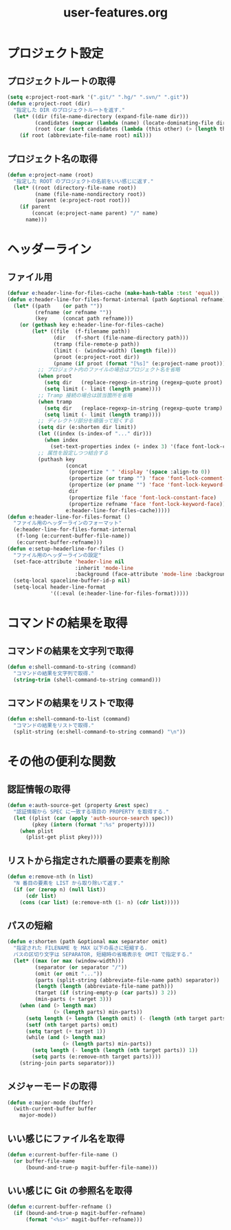 #+TITLE: user-features.org
#+STARTUP: overview

* プロジェクト設定
** プロジェクトルートの取得
   #+begin_src emacs-lisp
   (setq e:project-root-mark '(".git/" ".hg/" ".svn/" ".git"))
   (defun e:project-root (dir)
     "指定した DIR のプロジェクトルートを返す."
     (let* ((dir (file-name-directory (expand-file-name dir)))
            (candidates (mapcar (lambda (name) (locate-dominating-file dir name)) e:project-root-mark))
            (root (car (sort candidates (lambda (this other) (> (length this) (length other)))))))
       (if root (abbreviate-file-name root) nil)))
   #+end_src
** プロジェクト名の取得
   #+begin_src emacs-lisp
   (defun e:project-name (root)
     "指定した ROOT のプロジェクトの名前をいい感じに返す."
     (let* ((root (directory-file-name root))
            (name (file-name-nondirectory root))
            (parent (e:project-root root)))
       (if parent
           (concat (e:project-name parent) "/" name)
         name)))
   #+end_src
* ヘッダーライン
** ファイル用
   #+begin_src emacs-lisp
   (defvar e:header-line-for-files-cache (make-hash-table :test 'equal))
   (defun e:header-line-for-files-format-internal (path &optional refname)
     (let* ((path    (or path ""))
            (refname (or refname ""))
            (key     (concat path refname)))
       (or (gethash key e:header-line-for-files-cache)
           (let* ((file  (f-filename path))
                  (dir   (f-short (file-name-directory path)))
                  (tramp (file-remote-p path))
                  (limit (- (window-width) (length file)))
                  (proot (e:project-root dir))
                  (pname (if proot (format "[%s]" (e:project-name proot)))))
             ;; プロジェクト内のファイルの場合はプロジェクト名を省略
             (when proot
               (setq dir   (replace-regexp-in-string (regexp-quote proot) "" dir))
               (setq limit (- limit (length pname))))
             ;; Tramp 接続の場合は該当箇所を省略
             (when tramp
               (setq dir   (replace-regexp-in-string (regexp-quote tramp) "" dir))
               (setq limit (- limit (length tramp))))
             ;; ディレクトリ部分を頑張って短くする
             (setq dir (e:shorten dir limit))
             (let ((index (s-index-of "..." dir)))
               (when index
                 (set-text-properties index (+ index 3) '(face font-lock-comment-face) dir)))
             ;; 属性を設定しつつ結合する
             (puthash key
                      (concat
                       (propertize " " 'display '(space :align-to 0))
                       (propertize (or tramp "") 'face 'font-lock-comment-face)
                       (propertize (or pname "") 'face 'font-lock-keyword-face)
                       dir
                       (propertize file 'face 'font-lock-constant-face)
                       (propertize refname 'face 'font-lock-keyword-face))
                      e:header-line-for-files-cache)))))
   (defun e:header-line-for-files-format ()
     "ファイル用のヘッダーラインのフォーマット"
     (e:header-line-for-files-format-internal
      (f-long (e:current-buffer-file-name))
      (e:current-buffer-refname)))
   (defun e:setup-headerline-for-files ()
     "ファイル用のヘッダーラインの設定"
     (set-face-attribute 'header-line nil
                         :inherit 'mode-line
                         :background (face-attribute 'mode-line :background))
     (setq-local spaceline-buffer-id-p nil)
     (setq-local header-line-format
                 '((:eval (e:header-line-for-files-format)))))
   #+end_src
* コマンドの結果を取得
** コマンドの結果を文字列で取得
   #+begin_src emacs-lisp
   (defun e:shell-command-to-string (command)
     "コマンドの結果を文字列で取得."
     (string-trim (shell-command-to-string command)))
   #+end_src
** コマンドの結果をリストで取得
   #+begin_src emacs-lisp
   (defun e:shell-command-to-list (command)
     "コマンドの結果をリストで取得."
     (split-string (e:shell-command-to-string command) "\n"))
   #+end_src
* その他の便利な関数
** 認証情報の取得
   #+begin_src emacs-lisp
   (defun e:auth-source-get (property &rest spec)
     "認証情報から SPEC に一致する項目の PROPERTY を取得する."
     (let ((plist (car (apply 'auth-source-search spec)))
           (pkey (intern (format ":%s" property))))
       (when plist
         (plist-get plist pkey))))
   #+end_src
** リストから指定された順番の要素を削除
   #+begin_src emacs-lisp
   (defun e:remove-nth (n list)
     "N 番目の要素を LIST から取り除いて返す."
     (if (or (zerop n) (null list))
         (cdr list)
       (cons (car list) (e:remove-nth (1- n) (cdr list)))))
   #+end_src
** パスの短縮
   #+begin_src emacs-lisp
   (defun e:shorten (path &optional max separator omit)
     "指定された FILENAME を MAX 以下の長さに短縮する.
     パスの区切り文字は SEPARATOR, 短縮時の省略表示を OMIT で指定する."
     (let* ((max (or max (window-width)))
            (separator (or separator "/"))
            (omit (or omit "..."))
            (parts (split-string (abbreviate-file-name path) separator))
            (length (length (abbreviate-file-name path)))
            (target (if (string-empty-p (car parts)) 3 2))
            (min-parts (+ target 3)))
       (when (and (> length max)
                  (> (length parts) min-parts))
         (setq length (+ length (length omit) (- (length (nth target parts)))))
         (setf (nth target parts) omit)
         (setq target (+ target 1))
         (while (and (> length max)
                     (> (length parts) min-parts))
           (setq length (- length (length (nth target parts)) 1))
           (setq parts (e:remove-nth target parts))))
       (string-join parts separator)))
   #+end_src
** メジャーモードの取得
   #+begin_src emacs-lisp
   (defun e:major-mode (buffer)
     (with-current-buffer buffer
       major-mode))
   #+end_src
** いい感じにファイル名を取得
   #+begin_src emacs-lisp
   (defun e:current-buffer-file-name ()
     (or buffer-file-name
         (bound-and-true-p magit-buffer-file-name)))
   #+end_src
** いい感じに Git の参照名を取得
   #+begin_src emacs-lisp
   (defun e:current-buffer-refname ()
     (if (bound-and-true-p magit-buffer-refname)
         (format "<%s>" magit-buffer-refname)))
   #+end_src
